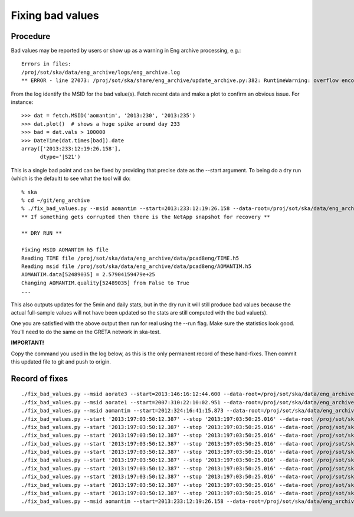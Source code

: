 Fixing bad values
==================

Procedure
-----------

Bad values may be reported by users or show up as a warning in Eng archive processing, e.g.::

  Errors in files:
  /proj/sot/ska/data/eng_archive/logs/eng_archive.log
  ** ERROR - line 27073: /proj/sot/ska/share/eng_archive/update_archive.py:382: RuntimeWarning: overflow encountered in square

From the log identify the MSID for the bad value(s).  Fetch recent data and make a plot to confirm an
obvious issue.  For instance::

  >>> dat = fetch.MSID('aomantim', '2013:230', '2013:235')
  >>> dat.plot()  # shows a huge spike around day 233
  >>> bad = dat.vals > 100000
  >>> DateTime(dat.times[bad]).date
  array(['2013:233:12:19:26.158'],
        dtype='|S21')

This is a single bad point and can be fixed by providing that precise date
as the --start argument.  To being do a dry run (which is the default) to see
what the tool will do::

  % ska
  % cd ~/git/eng_archive
  % ./fix_bad_values.py --msid aomantim --start=2013:233:12:19:26.158 --data-root=/proj/sot/ska/data/eng_archive
  ** If something gets corrupted then there is the NetApp snapshot for recovery **

  ** DRY RUN **

  Fixing MSID AOMANTIM h5 file
  Reading TIME file /proj/sot/ska/data/eng_archive/data/pcad8eng/TIME.h5
  Reading msid file /proj/sot/ska/data/eng_archive/data/pcad8eng/AOMANTIM.h5
  AOMANTIM.data[52489035] = 2.57904159479e+25
  Changing AOMANTIM.quality[52489035] from False to True
  ...

This also outputs updates for the 5min and daily stats, but in the dry run it will still
produce bad values because the actual full-sample values will not have been
updated so the stats are still computed with the bad value(s).

One you are satisfied with the above output then run for real using the --run flag.
Make sure the statistics look good.  You'll need to do the same on the GRETA network
in ska-test.

**IMPORTANT!**

Copy the command you used in the log below, as this is the only permanent record of
these hand-fixes.  Then commit this updated file to git and push to origin.


Record of fixes
---------------
::

  ./fix_bad_values.py --msid aorate3 --start=2013:146:16:12:44.600 --data-root=/proj/sot/ska/data/eng_archive --run
  ./fix_bad_values.py --msid aorate1 --start=2007:310:22:10:02.951 --data-root=/proj/sot/ska/data/eng_archive --run
  ./fix_bad_values.py --msid aomantim --start=2012:324:16:41:15.873 --data-root=/proj/sot/ska/data/eng_archive --run
  ./fix_bad_values.py --start '2013:197:03:50:12.387' --stop '2013:197:03:50:25.016' --data-root /proj/sot/ska/data/eng_archive --run --msid OHRTHR55
  ./fix_bad_values.py --start '2013:197:03:50:12.387' --stop '2013:197:03:50:25.016' --data-root /proj/sot/ska/data/eng_archive --run --msid DP_EE_AXIAL
  ./fix_bad_values.py --start '2013:197:03:50:12.387' --stop '2013:197:03:50:25.016' --data-root /proj/sot/ska/data/eng_archive --run --msid DP_EE_BULK
  ./fix_bad_values.py --start '2013:197:03:50:12.387' --stop '2013:197:03:50:25.016' --data-root /proj/sot/ska/data/eng_archive --run --msid DP_EE_THERM
  ./fix_bad_values.py --start '2013:197:03:50:12.387' --stop '2013:197:03:50:25.016' --data-root /proj/sot/ska/data/eng_archive --run --msid DP_HAAG
  ./fix_bad_values.py --start '2013:197:03:50:12.387' --stop '2013:197:03:50:25.016' --data-root /proj/sot/ska/data/eng_archive --run --msid DP_HMAX35
  ./fix_bad_values.py --start '2013:197:03:50:12.387' --stop '2013:197:03:50:25.016' --data-root /proj/sot/ska/data/eng_archive --run --msid DP_HMIN35
  ./fix_bad_values.py --start '2013:197:03:50:12.387' --stop '2013:197:03:50:25.016' --data-root /proj/sot/ska/data/eng_archive --run --msid DP_HMCSAVE
  ./fix_bad_values.py --start '2013:197:03:50:12.387' --stop '2013:197:03:50:25.016' --data-root /proj/sot/ska/data/eng_archive --run --msid DP_HRMA_AVE
  ./fix_bad_values.py --start '2013:197:03:50:12.387' --stop '2013:197:03:50:25.016' --data-root /proj/sot/ska/data/eng_archive --run --msid DP_HRMHCHK
  ./fix_bad_values.py --msid aomantim --start=2013:233:12:19:26.158 --data-root=/proj/sot/ska/data/eng_archive --run
